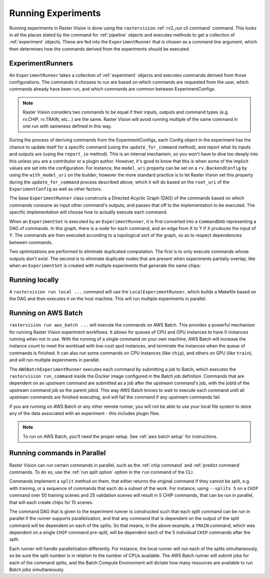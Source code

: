 Running Experiments
===================

Running experiments in Raster Vision is done using the ``rastervision`` :ref:`rv2_run cli command` command.
This looks in all the places stated by the command for :ref:`pipeline` objects and executes methods
to get a collection of :ref:`experiment` objects. These are fed into the ``ExperimentRunner`` that
is chosen as a command line argument, which then determines how the commands derived from the
experiments should be executed.

.. _experiment runner:

ExperimentRunners
-----------------

An ``ExperimentRunner`` takes a collection of :ref:`experiment` objects and executes commands
derived from those configurations. The commands it chooses to run are based on which commands
are requested from the user, which commands already have been run, and which commands are common
between ExperimentConfigs.

.. note:: Raster Vision considers two commands to be equal if their inputs, outputs and command types
          (e.g. rv.CHIP, rv.TRAIN, etc...) are the same. Raster Vision will avoid running multiple of
          the same command in one run with sameness defined in this way.

During the process of deriving commands from the ExperimentConfigs, each Config object in the
experiment has the chance to update itself for a specific command (using the ``update_for_command`` method), and report what its inputs
and outputs are (using the ``report_io`` method). This is an internal mechanism, so you won't have to dive too deeply into this
unless you are a contributor or a plugin author. However, it's good to know that this
is when some of the implicit values are set into the configuration. For instance,
the ``model_uri`` property can be set on a ``rv.BackendConfig`` by using the ``with_model_uri``
on the builder; however the more standard practice is to let Raster Vision set this property
during the ``update_for_command`` process described above, which it will do based on the
``root_uri`` of the ``ExperimentConfig`` as well as other factors.

The base ``ExperimentRunner`` class constructs a Directed Acyclic Graph (DAG) of the commands
based on which commands consume as input other command's outputs, and passes that off
to the implementation to be executed. The specific implementation will choose how to
actually execute each command.

When an ``ExperimentSet`` is executed by an ``ExperimentRunner``, it is first converted into a ``CommandDAG`` representing a DAG of commands. In this graph, there is a node for each command, and an edge from X to Y if X produces the input of Y. The commands are then executed according to a topological sort of the graph, so as to respect dependencies between commands.

Two optimizations are performed to eliminate duplicated computation. The first is to only execute commands whose outputs don't exist. The second is to eliminate duplicate nodes that are present when experiments partially overlap, like when an ``ExperimentSet`` is created with multiple experiments that generate the same chips:

.. image:: _static/commands-tree-workflow.png
    :align: center

Running locally
---------------

A ``rastervision run local ...`` command will use the ``LocalExperimentRunner``, which
builds a Makefile based on the DAG and then executes it on the host machine. This will run multiple experiments in parallel.

.. _aws batch:

Running on AWS Batch
--------------------

``rastervision run aws_batch ...`` will execute the commands on AWS Batch. This provides
a powerful mechanism for running Raster Vision experiment workflows. It allows
for queues of CPU and GPU instances to have 0 instances running when not in use. With the running of a
single command on your own machine, AWS Batch will increase the instance count to meet
the workload with low-cost spot instances, and terminate the instances when the queue
of commands is finished. It can also run some commands on CPU instances (like ``chip``), and others on GPU (like ``train``), and will run multiple experiments in parallel.

The ``AWSBatchExperimentRunner`` executes each command by submitting a job to Batch, which executes the ``rastervision run_command``
inside the Docker image configured in the Batch job definition.
Commands that are dependent on an upstream command are submitted as a job after the upstream
command's job, with the jobId of the upstream command job as the parent jobId. This way
AWS Batch knows to wait to execute each command until all upstream commands are finished
executing, and will fail the command if any upstream commands fail.

If you are running on AWS Batch or any other remote runner, you will not be able to use
your local file system to store any of the data associated with an experiment - this
includes plugin files.

.. note::
   To run on AWS Batch, you'll need the proper setup. See :ref:`aws batch setup` for instructions.

.. _parallelizing commands:

Running commands in Parallel
----------------------------

Raster Vision can run certain commands in parallel, such as the :ref:`chip command` and :ref:`predict command` commands. To do so, use the :ref:`run split option` option in the ``run`` command of the CLI.

Commands implement a ``split`` method on them, that either returns the original command if they
cannot be split, e.g. with training, or a sequence of commands that each do a subset of the work. For instance, using ``--splits 5`` on a ``CHIP`` command over
50 training scenes and 25 validation scenes will result in 5 CHIP commands, that can be run
in parallel, that will each create chips for 15 scenes.

The command DAG that is given to the experiment runner is constructed such that each split command
can be run in parallel if the runner supports parallelization, and that any command that is dependent on
the output of the split command will be dependent on each of the splits. So that means, in the above example,
a ``TRAIN`` command, which was dependent on a single ``CHIP`` command pre-split, will be dependent each of the
5 individual ``CHIP`` commands after the split.

Each runner will handle parallelization differently. For instance, the local runner will run each
of the splits simultaneously, so be sure the split number is in relation to the number of CPUs available.
The AWS Batch runner will submit jobs for each of the command splits, and the Batch Compute Environment will
dictate how  many resources are available to run Batch jobs simultaneously.
